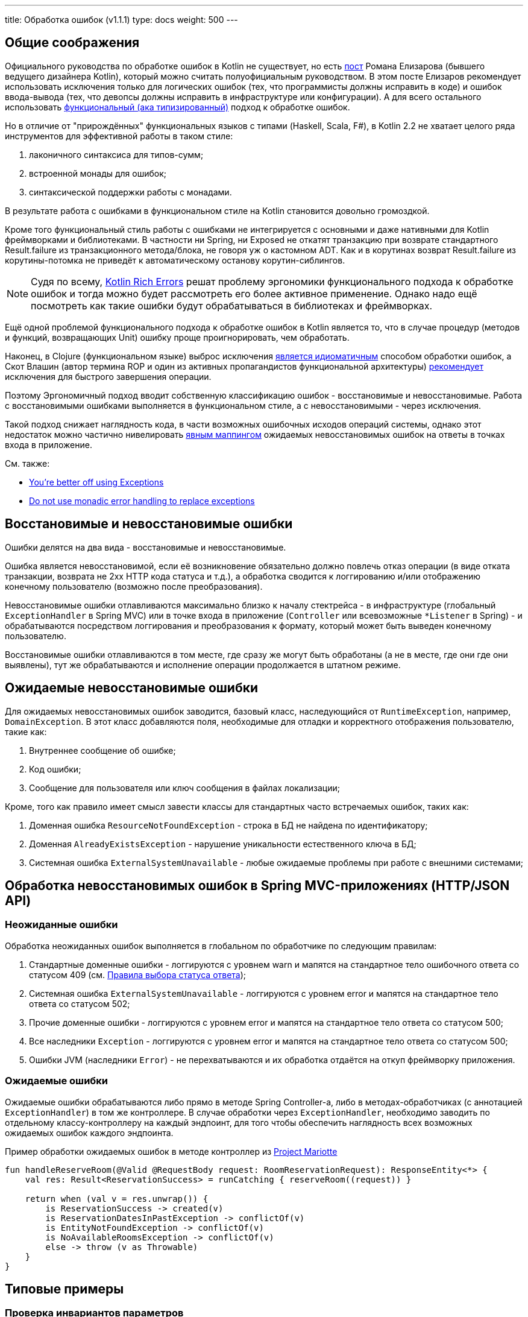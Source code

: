 ---
title: Обработка ошибок (v1.1.1)
type: docs
weight: 500
---

:source-highlighter: rouge
:rouge-theme: github
:icons: font
:toc:
:sectanchors:

== Общие соображения

Официального руководства по обработке ошибок в Kotlin не существует, но есть https://elizarov.medium.com/kotlin-and-exceptions-8062f589d07[пост] Романа Елизарова (бывшего ведущего дизайнера Kotlin), который можно считать полуофициальным руководством.
В этом посте Елизаров рекомендует использовать исключения только для логических ошибок (тех, что программисты должны исправить в коде) и ошибок ввода-вывода (тех, что девопсы должны исправить в инфраструктуре или конфигурации).
А для всего остального использовать link:++{{<ref "/docs/terminology/functional-error-handling">}}++[функциональный (ака типизированный)] подход к обработке ошибок.

Но в отличие от "прирождённых" функциональных языков с типами (Haskell, Scala, F#), в Kotlin 2.2 не хватает целого ряда инструментов для эффективной работы в таком стиле:

. лаконичного синтаксиса для типов-сумм;
. встроенной монады для ошибок;
. синтаксической поддержки работы с монадами.

В результате работа с ошибками в функциональном стиле на Kotlin становится довольно громоздкой.

Кроме того функциональный стиль работы с ошибками не интегрируется с основными и даже нативными для Kotlin фреймворками и библиотеками.
В частности ни Spring, ни Exposed не откатят транзакцию при возврате стандартного Result.failure из транзакционного метода/блока, не говоря уж о кастомном ADT.
Как и в корутинах возврат Result.failure из корутины-потомка не приведёт к автоматическому останову корутин-сиблингов.

[NOTE]
====
Судя по всему, https://github.com/Kotlin/KEEP/blob/main/proposals/KEEP-0441-rich-errors-motivation.md[Kotlin Rich Errors] решат проблему эргономики функционального подхода к обработке ошибок и тогда можно будет рассмотреть его более  активное применение.
Однако надо ещё посмотреть как такие ошибки будут обрабатываться в библиотеках и фреймворках.
====

Ещё одной проблемой функционального подхода к обработке ошибок в Kotlin является то, что в случае процедур (методов и функций, возвращающих Unit) ошибку проще проигнорировать, чем обработать.

Наконец, в Clojure (функциональном языке) выброс исключения https://www.daveliepmann.com/articles/idiomatic-clojure-errors.html[является идиоматичным] способом обработки ошибок, а Скот Влашин (автор термина ROP и один из активных пропагандистов функциональной архитектуры) https://fsharpforfunandprofit.com/posts/against-railway-oriented-programming/[рекомендует] исключения для быстрого завершения операции.

Поэтому Эргономичный подход вводит собственную классификацию ошибок - восстановимые и невосстановимые.
Работа с восстановимыми ошибками выполняется в функциональном стиле, а с невосстановимыми - через исключения.

Такой подход снижает наглядность кода, в части возможных ошибочных исходов операций системы, однако этот недостаток можно частично нивелировать <<Ожидаемые ошибки,явным маппингом>> ожидаемых невосстановимых ошибок на ответы в точках входа в приложение.

См. также:

* https://eiriktsarpalis.wordpress.com/2017/02/19/youre-better-off-using-exceptions/[You’re better off using Exceptions]
* https://learn.microsoft.com/en-us/dotnet/fsharp/style-guide/conventions#do-not-use-monadic-error-handling-to-replace-exceptions[Do not use monadic error handling to replace exceptions]

== Восстановимые и невосстановимые ошибки

Ошибки делятся на два вида - восстановимые и невосстановимые.

Ошибка является невосстановимой, если её возникновение обязательно должно повлечь отказ операции (в виде отката транзакции, возврата не 2хх HTTP кода статуса и т.д.), а обработка сводится к логгированию и/или отображению конечному пользователю (возможно после преобразования).

Невосстановимые ошибки отлавливаются максимально близко к началу стектрейса - в инфраструктуре (глобальный `ExceptionHandler` в Spring MVC) или в точке входа в приложение (`Controller` или всевозможные `*Listener` в Spring) - и обрабатываются посредством логгирования и преобразования к формату, который может быть выведен конечному пользователю.

Восстановимые ошибки отлавливаются в том месте, где сразу же могут быть обработаны (а не в месте, где они где они выявлены), тут же обрабатываются и исполнение операции продолжается в штатном режиме.

== Ожидаемые невосстановимые ошибки

Для ожидаемых невосстановимых ошибок заводится, базовый класс, наследующийся от `RuntimeException`, например, `DomainException`.
В этот класс добавляются поля, необходимые для отладки и корректного отображения пользователю, такие как:

. Внутреннее сообщение об ошибке;
. Код ошибки;
. Сообщение для пользователя или ключ сообщения в файлах локализации;

Кроме, того как правило имеет смысл завести классы для стандартных часто встречаемых ошибок, таких как:

. Доменная ошибка `ResourceNotFoundException` - строка в БД не найдена по идентификатору;
. Доменная `AlreadyExistsException` - нарушение уникальности естественного ключа в БД;
. Системная ошибка `ExternalSystemUnavailable` - любые ожидаемые проблемы при работе с внешними системами;

== Обработка невосстановимых ошибок в Spring MVC-приложениях (HTTP/JSON API)

=== Неожиданные ошибки

Обработка неожиданных ошибок выполняется в глобальном по обработчике по следующим правилам:

. Стандартные доменные ошибки - логгируются с уровнем warn и мапятся на стандартное тело ошибочного ответа со статусом 409 (см. link:++{{<ref "/docs/patterns/http-json-api/status-code-choosing">}}++[Правила выбора статуса ответа]);
. Системная ошибка `ExternalSystemUnavailable` - логгируются с уровнем error и мапятся на стандартное тело ответа со статусом 502;
. Прочие доменные ошибки - логгируются с уровнем error и мапятся на стандартное тело ответа со статусом 500;
. Все наследники `Exception` - логгируются с уровнем error и мапятся на стандартное тело ответа со статусом 500;
. Ошибки JVM (наследники `Error`) - не перехватываются и их обработка отдаётся на откуп фреймворку приложения.

=== Ожидаемые ошибки

Ожидаемые ошибки обрабатываются либо прямо в методе Spring Controller-а, либо в методах-обработчиках (с аннотацией `ExceptionHandler`) в том же контроллере.
В случае обработки через `ExceptionHandler`, необходимо заводить по отдельному классу-контроллеру на каждый эндпоинт, для того чтобы обеспечить наглядность всех возможных ожидаемых ошибок каждого эндпоинта.

.Пример обработки ожидаемых ошибок в методе контроллер из https://github.com/ergonomic-code/Project-Mariotte/blob/master/src/main/kotlin/mariotte/apps/guest/reservations/ReservationsController.kt#L61[Project Mariotte]
[source,kotlin]
----
fun handleReserveRoom(@Valid @RequestBody request: RoomReservationRequest): ResponseEntity<*> {
    val res: Result<ReservationSuccess> = runCatching { reserveRoom((request)) } 

    return when (val v = res.unwrap()) {
        is ReservationSuccess -> created(v)
        is ReservationDatesInPastException -> conflictOf(v) 
        is EntityNotFoundException -> conflictOf(v)
        is NoAvailableRoomsException -> conflictOf(v)
        else -> throw (v as Throwable)
    }
}
----

== Типовые примеры

=== Проверка инвариантов параметров

Для контроля инвариантов аргументов, которые невозможно (а зачастую - просто неохота) выразить через типы, используются функции https://kotlinlang.org/api/core/kotlin-stdlib/kotlin/require.html[`require`] и https://kotlinlang.org/api/core/kotlin-stdlib/kotlin/require-not-null.html[`requireNotNull`].

Возьмём в качестве примера класс сущности, описывающей некоторое событие, длительность которого по бизнес-правилам не должна превышать 24 часа.

Т.к. экземпляры этого класса создаются на основе данных из БД, а данные в БД технически могут быть модифицированы в обход приложения и его валидаций, то технически в системе может появиться объект, который нарушает инвариант длительности события.
Для предотвращения появления таких объектов, можно в блок инициализации класса события добавить проверку:

[source,kotlin]
----
data class Appointment(
    val duration: Duration
) {

    init {
        require(duration.toHours() <= 24) { "Appointment duration must be less or equal than 24 hours" }
    }

}
----

=== Проверка инвариантов состояния объекта

Для контроля инвариантов состояния объекта, которые невозможно (а зачастую - просто неохота) выразить через типы или API, используются функции https://kotlinlang.org/api/core/kotlin-stdlib/kotlin/require.html[`check`] и https://kotlinlang.org/api/core/kotlin-stdlib/kotlin/require-not-null.html[`checkNotNull`].

Возьмём в качестве примера функцию аутентификации приложения во внешней системе, которая должна вернуть токен с определённой ролью, для того чтобы дальнейшем приложение могло использовать его для выполнения требуемых запросов.

И при том, что запрос аутентификации может быть выполнен успешно, однако возвращённый токен может не иметь требуемой роли.
В этом случае исходя из принципа fail fast и для упрощения отладки подобных проблем стоит сразу же проверить инвариант, что токен имеет требуемую роль:

[source,kotlin]
----
fun login(login: String, pass: String): Token {
    val token = httpClient.post("/auth").body(LoginRq(login, pass))
    check(token != null && token.hasRole("ADMIN"))
    return value
}
----

=== Неожиданная невосстановимая ошибка в библиотечном коде

В JVM и особенно в методах, выполняющих ввод-вывод может в любой момент вылететь неожиданная и как следствие невосстановимая ошибка - от NullPointerException, через IOException и до OutOfMemoryError.
Пытаться предвосхитить все возможные ошибки и обрабатывать их в каждом листовом методе прикладного кода бессмысленно.

Поэтому при вызове библиотечного кода, если у вас нет конкретного плана как восстановиться после конкретной ошибки, потенциальные ошибки вызова никак не обрабатываются - их обработка отдаётся на откуп глобального обработчика ошибок:

[source,kotlin]
----
fun findUserById(userId: Long) {
    // В этом вызове может вылететь любая из приведённых выше ошибок и множество других
    return usersRepo.findById(userId)
}
----

=== Перехват ожидаемой невосстановимой ошибки в библиотечном методе

В случае если в коде приложения вызывается библиотечный метод, который может выбросить ожидаемую невосстановимую ошибку, которую необходимо замапить на доменную или стандартную ошибку - такая ошибка обрабатывается блоком try-catch.

[source,kotlin]
----
fun getUser(userId: Long): User {
    return try { externalSystem.getUser(userId) }
           catch (e: HttpClientErrorException.NotFound) { 
               throw ResourceNotFoundException(e) 
            }
----

При том блок `try` должен содержать в себе только один вызов, а если требуется обработка результата - она выполняется вне его:

[source,kotlin]
----
fun getUserRoles(userId: Long): List<Roles> {
    val user = try { externalSystem.getUser(userId) }
               catch (e: HttpClientErrorException.NotFound) { 
                    throw ResourceNotFoundException(e) 
                }

    return user.roles
----

В случае, если и успешный ответ метода может привести к невосстановимой ошибке - лучше воспользоваться блоками `runCatching` и `when` и вспомогательной функцией `value` для консистентного разбора всех возможных исходов:

[source,kotlin]
----
fun Result<*>.value(): Any? = 
    if (this.isSuccess) this.getOrThrow() 
    else this.exceptionOrNull()!!

fun getUserRoles(userId: Long): List<Roles> {
    val userResult = runCatching { externalSystem.getUser(userId) }

    return when (val value = userResult.value())) {
        is User -> value.roles
        null -> throw ResourceNotFoundException()
        is IOException -> throw ExternalSystemUnavailable(value)
        else -> throw (value as Throwable)
    }
}
----

При том следует помнить, что `runCatching` перехватывает все исключения, включая наследников Error - фатальных сбоев виртуальной машины, которые не следует перехватывать.
Поэтому либо ветка `else` должна перебрасывать исключение, либо в блоке `when` должна быть отдельная ветка для переброса `Error`-ов.

=== Восстановимая ошибка в библиотечном коде

Для обработки восстановимой ошибки в библиотечном коде используется блок `runCatching` и утилита `recover<T, E>`:

[source,kotlin]
----
inline fun <T, reified E : Throwable> Result<T>.recover(body: (E) -> T): Result<T> =
    when (val ex = exceptionOrNull()) {
        is E -> success(body(ex))
        else -> this
    }

fun getUserRoles(userId: Long): List<Roles> {
    val userResult = runCatching { externalSystem.getUser(userId) }

    return userResult
              .recover<List<Roles>?, IOException> { null }
              .getOrThrow()
}
----

=== Невосстановимая ошибка в коде приложения

В случае, если код приложения сталкивается с ожидаемой невосстановимой ошибкой, то она выбрасывается исключением, наследующимся от DomainException, которое обрабатывается в контроллере или глобальном обработчике:

[source,kotlin]
----
class ReservationDatesInPastException(from: LocalDate) 
    : DomainException("Reservation dates in past: $from")

if (!ReservationRules.canAcceptAt(reservation, reservationRequestDate)) { // 3
    throw ReservationDatesInPastException(reservation.from)
}
----

=== Восстановимая ошибка в коде приложения

Совершенно точно в этом случае не используется связка throw + catch внутри кода приложения.
Вместо этого, используется один из вариантов функционального подхода к обработке ошибок.

[NOTE]
====
У меня в шести проектах за последние четыре года на 80К строк Kotlin-кода нет ни одного такого кейса.
Возможно такие кейсы встречаются только в библиотечном коде, либо в системах со сложностью бизнес-логики существенно выше среднего.
====